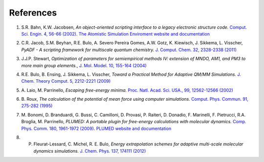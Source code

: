 References
**********

.. _metatag REFERENCES: 

.. _reference 1: 

1. S.R. Bahn, K.W. Jacobsen, *An object-oriented scripting interface to a legacy electronic structure code.* `Comput. Sci. Engin. 4, 56-66 (2002) <https://doi.org/10.1109/5992.998641>`__. `The Atomistic Simulation Enviroment website and documentation <https://wiki.fysik.dtu.dk/ase/>`__ 

.. _reference 2: 

2. C.R. Jacob, S.M. Beyhan, R.E. Bulo, A. Severo Pereira Gomes, A.W. Gotz, K. Kiewisch, J. Sikkema, L. Visscher, *PyADF - A scripting framework for multiscale quantum chemistry.* `J. Comput. Chem. 32, 2328-2338 (2011) <https://doi.org/10.1002/jcc.21810>`__ 

.. _reference 3: 

3. J.J.P. Stewart, *Optimization of parameters for semiempirical methods IV: extension of MNDO, AM1, and PM3 to more main group elements.*, `J. Mol. Model. 10, 155-164 (2004) <https://doi.org/10.1007/s00894-004-0183-z>`__ 

.. _reference 4: 

4. R.E. Bulo, B. Ensing, J. Sikkema, L. Visscher, *Toward a Practical Method for Adaptive QM/MM Simulations.* `J. Chem. Theory Comput. 5, 2212-2221 (2009) <https://doi.org/10.1021/ct900148e>`__ 

.. _reference 5: 

5. A.\  Laio, M. Parrinello, *Escaping free-energy minima.* `Proc. Natl. Acad. Sci. USA., 99, 12562-12566 (2002) <https://doi.org/10.1073/pnas.202427399>`__ 

.. _reference 6: 

6. B.\  Roux, *The calculation of the potential of mean force using computer simulations.* `Comput. Phys. Commun. 91, 275-282 (1995) <https://doi.org/10.1016/0010-4655(95)00053-I>`__ 

.. _reference 7: 

7. M.\  Bonomi, D. Branduardi, G. Bussi, C. Camilloni, D. Provasi, P. Raiteri, D. Donadio, F. Marinelli, F. Pietrucci, R.A. Broglia, M. Parrinello, *PLUMED: A portable plugin for free-energy calculations with molecular dynamics.* `Comp. Phys. Comm. 180, 1961-1972 (2009) <https://doi.org/10.1016/j.cpc.2009.05.011>`__. `PLUMED website and documentation <http://www.plumed-code.org/>`__ 

.. _reference 8: 

8. P. Fleurat-Lessard, C. Michel, R. E. Bulo, *Energy extrapolation schemes for adaptive multi-scale molecular dynamics simulations.* `J. Chem. Phys. 137, 174111 (2012) <https://doi.org/10.1063/1.4739743>`__ 
